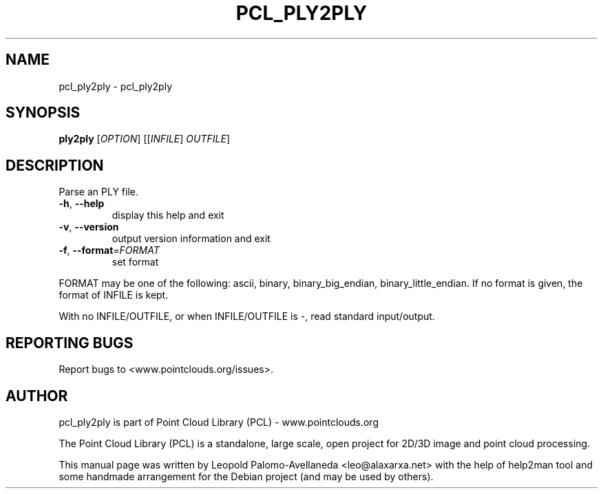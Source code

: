 .\" DO NOT MODIFY THIS FILE!  It was generated by help2man 1.40.10.
.TH PCL_PLY2PLY "1" "May 2014" "pcl_ply2ply 1.7.1" "User Commands"
.SH NAME
pcl_ply2ply \- pcl_ply2ply
.SH SYNOPSIS
.B ply2ply
[\fIOPTION\fR] [[\fIINFILE\fR] \fIOUTFILE\fR]
.SH DESCRIPTION
Parse an PLY file.
.TP
\fB\-h\fR, \fB\-\-help\fR
display this help and exit
.TP
\fB\-v\fR, \fB\-\-version\fR
output version information and exit
.TP
\fB\-f\fR, \fB\-\-format\fR=\fIFORMAT\fR
set format
.PP
FORMAT may be one of the following: ascii, binary, binary_big_endian,
binary_little_endian.
If no format is given, the format of INFILE is kept.
.PP
With no INFILE/OUTFILE, or when INFILE/OUTFILE is \-, read standard input/output.
.SH "REPORTING BUGS"
Report bugs to <www.pointclouds.org/issues>.
.SH AUTHOR
pcl_ply2ply is part of Point Cloud Library (PCL) - www.pointclouds.org

The Point Cloud Library (PCL) is a standalone, large scale, open project for 2D/3D
image and point cloud processing.
.PP
This manual page was written by Leopold Palomo-Avellaneda <leo@alaxarxa.net> with
the help of help2man tool and some handmade arrangement for the Debian project
(and may be used by others).

